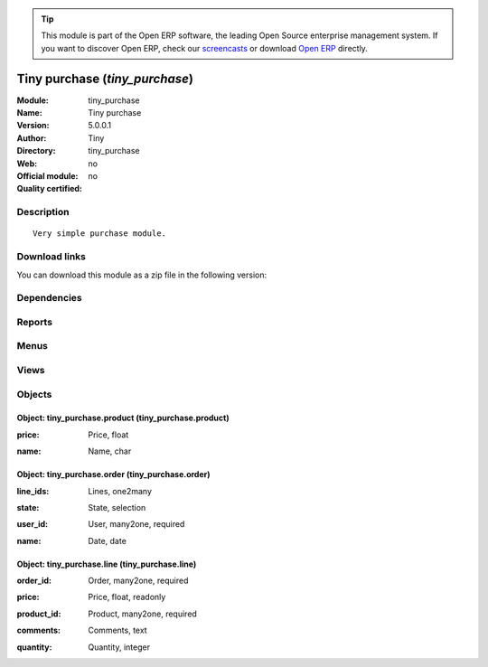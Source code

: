 
.. i18n: .. module:: tiny_purchase
.. i18n:     :synopsis: Tiny purchase 
.. i18n:     :noindex:
.. i18n: .. 

.. module:: tiny_purchase
    :synopsis: Tiny purchase 
    :noindex:
.. 

.. i18n: .. raw:: html
.. i18n: 
.. i18n:       <br />
.. i18n:     <link rel="stylesheet" href="../_static/hide_objects_in_sidebar.css" type="text/css" />

.. raw:: html

      <br />
    <link rel="stylesheet" href="../_static/hide_objects_in_sidebar.css" type="text/css" />

.. i18n: .. tip:: This module is part of the Open ERP software, the leading Open Source 
.. i18n:   enterprise management system. If you want to discover Open ERP, check our 
.. i18n:   `screencasts <http://openerp.tv>`_ or download 
.. i18n:   `Open ERP <http://openerp.com>`_ directly.

.. tip:: This module is part of the Open ERP software, the leading Open Source 
  enterprise management system. If you want to discover Open ERP, check our 
  `screencasts <http://openerp.tv>`_ or download 
  `Open ERP <http://openerp.com>`_ directly.

.. i18n: .. raw:: html
.. i18n: 
.. i18n:     <div class="js-kit-rating" title="" permalink="" standalone="yes" path="/tiny_purchase"></div>
.. i18n:     <script src="http://js-kit.com/ratings.js"></script>

.. raw:: html

    <div class="js-kit-rating" title="" permalink="" standalone="yes" path="/tiny_purchase"></div>
    <script src="http://js-kit.com/ratings.js"></script>

.. i18n: Tiny purchase (*tiny_purchase*)
.. i18n: ===============================
.. i18n: :Module: tiny_purchase
.. i18n: :Name: Tiny purchase
.. i18n: :Version: 5.0.0.1
.. i18n: :Author: Tiny
.. i18n: :Directory: tiny_purchase
.. i18n: :Web: 
.. i18n: :Official module: no
.. i18n: :Quality certified: no

Tiny purchase (*tiny_purchase*)
===============================
:Module: tiny_purchase
:Name: Tiny purchase
:Version: 5.0.0.1
:Author: Tiny
:Directory: tiny_purchase
:Web: 
:Official module: no
:Quality certified: no

.. i18n: Description
.. i18n: -----------

Description
-----------

.. i18n: ::
.. i18n: 
.. i18n:   Very simple purchase module.

::

  Very simple purchase module.

.. i18n: Download links
.. i18n: --------------

Download links
--------------

.. i18n: You can download this module as a zip file in the following version:

You can download this module as a zip file in the following version:

.. i18n:   * `trunk <http://www.openerp.com/download/modules/trunk/tiny_purchase.zip>`_

  * `trunk <http://www.openerp.com/download/modules/trunk/tiny_purchase.zip>`_

.. i18n: Dependencies
.. i18n: ------------

Dependencies
------------

.. i18n:  * :mod:`base`

 * :mod:`base`

.. i18n: Reports
.. i18n: -------

Reports
-------

.. i18n:  * Print Order

 * Print Order

.. i18n: Menus
.. i18n: -------

Menus
-------

.. i18n:  * Tools
.. i18n:  * Tools/Tiny Purchase
.. i18n:  * Tools/Tiny Purchase/Purchase line
.. i18n:  * Tools/Tiny Purchase/Configuration
.. i18n:  * Tools/Tiny Purchase/Configuration/Purchase product
.. i18n:  * Tools/Tiny Purchase/Purchase Order

 * Tools
 * Tools/Tiny Purchase
 * Tools/Tiny Purchase/Purchase line
 * Tools/Tiny Purchase/Configuration
 * Tools/Tiny Purchase/Configuration/Purchase product
 * Tools/Tiny Purchase/Purchase Order

.. i18n: Views
.. i18n: -----

Views
-----

.. i18n:  * tiny_purchase.line.form (form)
.. i18n:  * tiny_purchase.product.form (form)
.. i18n:  * tiny_purchase.order.form (form)

 * tiny_purchase.line.form (form)
 * tiny_purchase.product.form (form)
 * tiny_purchase.order.form (form)

.. i18n: Objects
.. i18n: -------

Objects
-------

.. i18n: Object: tiny_purchase.product (tiny_purchase.product)
.. i18n: #####################################################

Object: tiny_purchase.product (tiny_purchase.product)
#####################################################

.. i18n: :price: Price, float

:price: Price, float

.. i18n: :name: Name, char

:name: Name, char

.. i18n: Object: tiny_purchase.order (tiny_purchase.order)
.. i18n: #################################################

Object: tiny_purchase.order (tiny_purchase.order)
#################################################

.. i18n: :line_ids: Lines, one2many

:line_ids: Lines, one2many

.. i18n: :state: State, selection

:state: State, selection

.. i18n: :user_id: User, many2one, required

:user_id: User, many2one, required

.. i18n: :name: Date, date

:name: Date, date

.. i18n: Object: tiny_purchase.line (tiny_purchase.line)
.. i18n: ###############################################

Object: tiny_purchase.line (tiny_purchase.line)
###############################################

.. i18n: :order_id: Order, many2one, required

:order_id: Order, many2one, required

.. i18n: :price: Price, float, readonly

:price: Price, float, readonly

.. i18n: :product_id: Product, many2one, required

:product_id: Product, many2one, required

.. i18n: :comments: Comments, text

:comments: Comments, text

.. i18n: :quantity: Quantity, integer

:quantity: Quantity, integer
